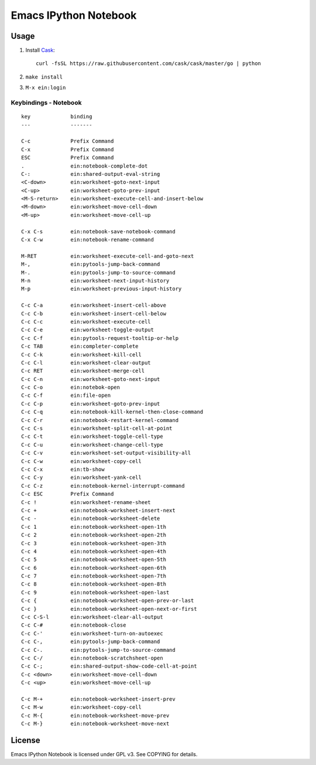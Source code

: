 ========================================================================
Emacs IPython Notebook |build-status|
========================================================================

.. |build-status|
   image:: https://secure.travis-ci.org/dickmao/emacs-ipython-notebook.png?branch=dev
   :target: http://travis-ci.org/dickmao/emacs-ipython-notebook
   :alt: Build Status

Usage
=====

1. Install Cask_::
   
     curl -fsSL https://raw.githubusercontent.com/cask/cask/master/go | python
   
2. ``make install``
   
3. ``M-x ein:login``

.. _Cask: https://cask.readthedocs.io/en/latest/guide/installation.html

Keybindings - Notebook
----------------------

.. (ein:dev-insert-mode-map "\\{ein:notebook-mode-map}")

::

   key             binding
   ---             -------

   C-c             Prefix Command
   C-x             Prefix Command
   ESC             Prefix Command
   .               ein:notebook-complete-dot
   C-:             ein:shared-output-eval-string
   <C-down>        ein:worksheet-goto-next-input
   <C-up>          ein:worksheet-goto-prev-input
   <M-S-return>    ein:worksheet-execute-cell-and-insert-below
   <M-down>        ein:worksheet-move-cell-down
   <M-up>          ein:worksheet-move-cell-up

   C-x C-s         ein:notebook-save-notebook-command
   C-x C-w         ein:notebook-rename-command

   M-RET           ein:worksheet-execute-cell-and-goto-next
   M-,             ein:pytools-jump-back-command
   M-.             ein:pytools-jump-to-source-command
   M-n             ein:worksheet-next-input-history
   M-p             ein:worksheet-previous-input-history

   C-c C-a         ein:worksheet-insert-cell-above
   C-c C-b         ein:worksheet-insert-cell-below
   C-c C-c         ein:worksheet-execute-cell
   C-c C-e         ein:worksheet-toggle-output
   C-c C-f         ein:pytools-request-tooltip-or-help
   C-c TAB         ein:completer-complete
   C-c C-k         ein:worksheet-kill-cell
   C-c C-l         ein:worksheet-clear-output
   C-c RET         ein:worksheet-merge-cell
   C-c C-n         ein:worksheet-goto-next-input
   C-c C-o         ein:notebok-open
   C-c C-f         ein:file-open
   C-c C-p         ein:worksheet-goto-prev-input
   C-c C-q         ein:notebook-kill-kernel-then-close-command
   C-c C-r         ein:notebook-restart-kernel-command
   C-c C-s         ein:worksheet-split-cell-at-point
   C-c C-t         ein:worksheet-toggle-cell-type
   C-c C-u         ein:worksheet-change-cell-type
   C-c C-v         ein:worksheet-set-output-visibility-all
   C-c C-w         ein:worksheet-copy-cell
   C-c C-x         ein:tb-show
   C-c C-y         ein:worksheet-yank-cell
   C-c C-z         ein:notebook-kernel-interrupt-command
   C-c ESC         Prefix Command
   C-c !           ein:worksheet-rename-sheet
   C-c +           ein:notebook-worksheet-insert-next
   C-c -           ein:notebook-worksheet-delete
   C-c 1           ein:notebook-worksheet-open-1th
   C-c 2           ein:notebook-worksheet-open-2th
   C-c 3           ein:notebook-worksheet-open-3th
   C-c 4           ein:notebook-worksheet-open-4th
   C-c 5           ein:notebook-worksheet-open-5th
   C-c 6           ein:notebook-worksheet-open-6th
   C-c 7           ein:notebook-worksheet-open-7th
   C-c 8           ein:notebook-worksheet-open-8th
   C-c 9           ein:notebook-worksheet-open-last
   C-c {           ein:notebook-worksheet-open-prev-or-last
   C-c }           ein:notebook-worksheet-open-next-or-first
   C-c C-S-l       ein:worksheet-clear-all-output
   C-c C-#         ein:notebook-close
   C-c C-'         ein:worksheet-turn-on-autoexec
   C-c C-,         ein:pytools-jump-back-command
   C-c C-.         ein:pytools-jump-to-source-command
   C-c C-/         ein:notebook-scratchsheet-open
   C-c C-;         ein:shared-output-show-code-cell-at-point
   C-c <down>      ein:worksheet-move-cell-down
   C-c <up>        ein:worksheet-move-cell-up

   C-c M-+         ein:notebook-worksheet-insert-prev
   C-c M-w         ein:worksheet-copy-cell
   C-c M-{         ein:notebook-worksheet-move-prev
   C-c M-}         ein:notebook-worksheet-move-next

.. // KEYS END //


License
=======

Emacs IPython Notebook is licensed under GPL v3.
See COPYING for details.
